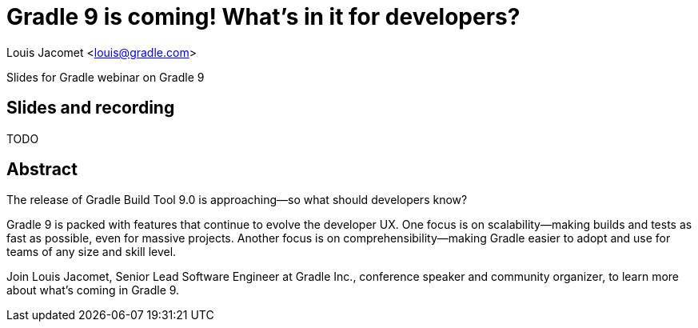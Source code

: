 = Gradle 9 is coming! What's in it for developers?

Louis Jacomet <louis@gradle.com>

Slides for Gradle webinar on Gradle 9

== Slides and recording

TODO

== Abstract

The release of Gradle Build Tool 9.0 is approaching—so what should developers know?

Gradle 9 is packed with features that continue to evolve the developer UX.
One focus is on scalability—making builds and tests as fast as possible, even for massive projects.
Another focus is on comprehensibility—making Gradle easier to adopt and use for teams of any size and skill level.

Join Louis Jacomet, Senior Lead Software Engineer at Gradle Inc., conference speaker and community organizer, to learn more about what’s coming in Gradle 9.